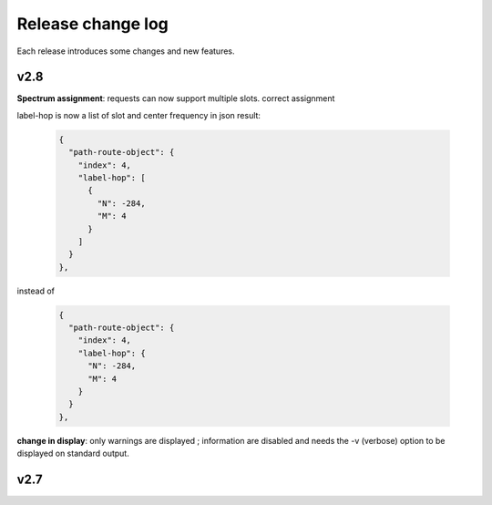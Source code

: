 .. _release-notes:

Release change log
==================

Each release introduces some changes and new features.

v2.8
----

**Spectrum assignment**: requests can now support multiple slots.
correct assignment

label-hop is now a list of slot and center frequency in json result:

  .. code-block:: json

          {
            "path-route-object": {
              "index": 4,
              "label-hop": [
                {
                  "N": -284,
                  "M": 4
                }
              ]
            }
          },

instead of 

  .. code-block:: json

          {
            "path-route-object": {
              "index": 4,
              "label-hop": {
                "N": -284,
                "M": 4
              }
            }
          },



**change in display**: only warnings are displayed ; information are disabled and needs the -v (verbose)
option to be displayed on standard output.

v2.7
----
